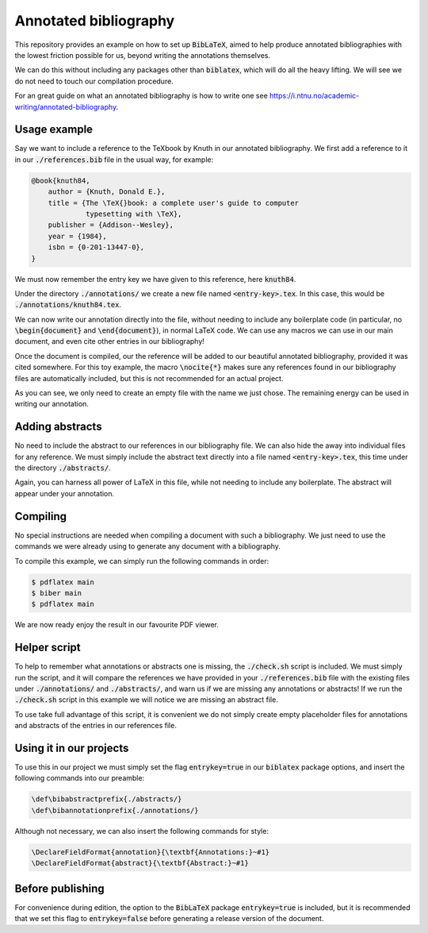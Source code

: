 Annotated bibliography
======================

This repository provides an example on how to set up :code:`BibLaTeX`, aimed to
help produce annotated bibliographies with the lowest friction possible for us,
beyond writing the annotations themselves.

We can do this without including any packages other than :code:`biblatex`,
which will do all the heavy lifting. We will see we do not need to touch our
compilation procedure.

For an great guide on what an annotated bibliography is how to write one see
`<https://i.ntnu.no/academic-writing/annotated-bibliography>`_.

Usage example
-------------

Say we want to include a reference to the TeXbook by Knuth in our annotated
bibliography. We first add a reference to it in our :code:`./references.bib`
file in the usual way, for example:

.. code::

    @book{knuth84,
        author = {Knuth, Donald E.},
        title = {The \TeX{}book: a complete user's guide to computer
                 typesetting with \TeX},
        publisher = {Addison--Wesley},
        year = {1984},
        isbn = {0-201-13447-0},
    }

We must now remember the entry key we have given to this reference, here
:code:`knuth84`.

Under the directory :code:`./annotations/` we create a new file named
:code:`<entry-key>.tex`. In this case, this would be
:code:`./annotations/knuth84.tex`.

We can now write our annotation directly into the file, without needing to
include any boilerplate code (in particular, no :code:`\begin{document}` and
:code:`\end{document}`), in normal LaTeX code. We can use any macros we can use
in our main document, and even cite other entries in our bibliography!

Once the document is compiled, our the reference will be added to our beautiful
annotated bibliography, provided it was cited somewhere. For this toy example,
the macro :code:`\nocite{*}` makes sure any references found in our
bibliography files are automatically included, but this is not recommended for
an actual project.

As you can see, we only need to create an empty file with the name we just
chose. The remaining energy can be used in writing our annotation.

Adding abstracts
----------------

No need to include the abstract to our references in our bibliography file. We
can also hide the away into individual files for any reference. We must simply
include the abstract text directly into a file named :code:`<entry-key>.tex`,
this time under the directory :code:`./abstracts/`.

Again, you can harness all power of LaTeX in this file, while not needing to
include any boilerplate. The abstract will appear under your annotation.

Compiling
---------

No special instructions are needed when compiling a document with such a
bibliography. We just need to use the commands we were already using to
generate any document with a bibliography.

To compile this example, we can simply run the following commands in order:

.. code::

    $ pdflatex main
    $ biber main
    $ pdflatex main

We are now ready enjoy the result in our favourite PDF viewer.

Helper script
-------------

To help to remember what annotations or abstracts one is missing, the
:code:`./check.sh` script is included. We must simply run the script, and it
will compare the references we have provided in your :code:`./references.bib`
file with the existing files under :code:`./annotations/` and
:code:`./abstracts/`, and warn us if we are missing any annotations or
abstracts! If we run the :code:`./check.sh` script in this example we will
notice we are missing an abstract file.

To use take full advantage of this script, it is convenient we do not simply
create empty placeholder files for annotations and abstracts of the entries in
our references file.

Using it in our projects
------------------------

To use this in our project we must simply set the flag :code:`entrykey=true` in
our :code:`biblatex` package options, and insert the following commands into
our preamble:

.. code::

    \def\bibabstractprefix{./abstracts/}
    \def\bibannotationprefix{./annotations/}

Although not necessary, we can also insert the following commands for style:

.. code::

    \DeclareFieldFormat{annotation}{\textbf{Annotations:}~#1}
    \DeclareFieldFormat{abstract}{\textbf{Abstract:}~#1}

Before publishing
-----------------

For convenience during edition, the option to the :code:`BibLaTeX` package
:code:`entrykey=true` is included, but it is recommended that we set this flag
to :code:`entrykey=false` before generating a release version of the document.

